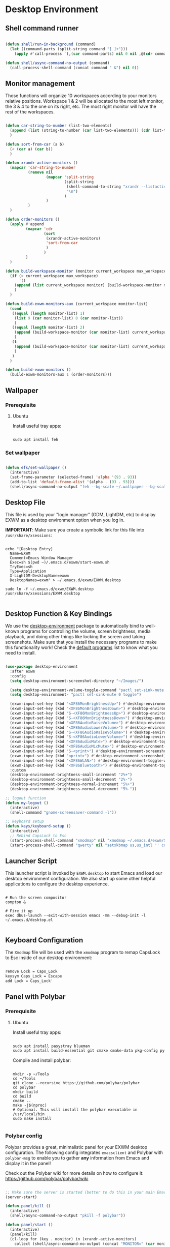 #+title Destkop with exwm configuration
#+PROPERTY: header-args:emacs-lisp :tangle .emacs.d/desktop.el :mkdirp yes
* Desktop Environment
** Shell command runner
#+begin_src emacs-lisp

  (defun shell/run-in-background (command)
    (let ((command-parts (split-string command "[ ]+")))
      (apply #'call-process `(,(car command-parts) nil 0 nil ,@(cdr command-parts)))))
      
  (defun shell/async-command-no-output (command)
    (call-process-shell-command (concat command " &") nil 0))

#+end_src

** Monitor management
Those functions will organize 10 workspaces according to your monitors relative positions.
Workspace 1 & 2 will be allocated to the most left monitor, the 3 & 4 to the one on its right, etc. The most right monitor will have the rest of the workspaces.

#+begin_src emacs-lisp

  (defun car-string-to-number (list-two-elements)
    (append (list (string-to-number (car list-two-elements))) (cdr list-two-elements))
    )

  (defun sort-from-car (a b)
    (< (car a) (car b))
    )

  (defun xrandr-active-monitors ()
    (mapcar 'car-string-to-number
            (remove nil
                    (mapcar 'split-string
                            (split-string
                             (shell-command-to-string "xrandr --listactivemonitors | grep / | cut -d '/' -f3 | sed -e 's/^[0-9]\\++//g' -e 's/+[0-9]\\+//g'")
                             "\n")
                            )
                    )
            )
    )

  (defun order-monitors ()
    (apply #'append
           (mapcar 'cdr
                   (sort
                    (xrandr-active-monitors)
                    'sort-from-car
                    )
                   )
           )
    )

  (defun build-workspace-monitor (monitor current_workspace max_workspace)
    (if (> current_workspace max_workspace)
        '()
      (append (list current_workspace monitor) (build-workspace-monitor monitor (+ current_workspace 1) max_workspace))
      )
    )

  (defun build-exwm-monitors-aux (current_workspace monitor-list)
    (cond
     ((equal (length monitor-list) 1)
      (list 9 (car monitor-list) 0 (car monitor-list))
      )
     ((equal (length monitor-list) 2)
      (append (build-workspace-monitor (car monitor-list) current_workspace 8) (build-exwm-monitors-aux (+ current_workspace 2) (cdr monitor-list)))
      )
     (t
      (append (build-workspace-monitor (car monitor-list) current_workspace (+ current_workspace 1)) (build-exwm-monitors-aux (+ current_workspace 2) (cdr monitor-list)))
      )
     )
    )

  (defun build-exwm-monitors ()
    (build-exwm-monitors-aux 1 (order-monitors)))

#+end_src

** Wallpaper
*** Prerequisite
**** Ubuntu
Install useful tray apps:
#+begin_src emacs-lisp  :tangle .scripts/polybar/init-ubuntu.sh :shebang #!/bin/sh :mkdirp yes

  sudo apt install feh

#+end_src

*** Set wallpaper
#+begin_src emacs-lisp

  (defun efs/set-wallpaper ()
    (interactive)
    (set-frame-parameter (selected-frame) 'alpha '(93 . 93))
    (add-to-list 'default-frame-alist '(alpha . (93 . 93)))
    (shell/async-command-no-output "feh --bg-scale ~/.wallpaper --bg-scale ~/.wallpaper --bg-scale ~/.wallpaper --bg-scale ~/.wallpaper --bg-scale ~/.wallpaper"))

#+end_src

** Desktop File

This file is used by your "login manager" (GDM, LightDM, etc) to display EXWM as a desktop environment option when you log in.

*IMPORTANT*: Make sure you create a symbolic link for this file into =/usr/share/xsessions=:

#+begin_src shell :tangle .scripts/emacs/exwm/init-ubuntu.sh :mkdirp yes

  echo "[Desktop Entry]
    Name=EXWM
    Comment=Emacs Window Manager
    Exec=sh $(pwd ~)/.emacs.d/exwm/start-exwm.sh
    TryExec=sh
    Type=Application
    X-LightDM-DesktopName=exwm
    DesktopNames=exwm" > ~/.emacs.d/exwm/EXWM.desktop

  sudo ln -f ~/.emacs.d/exwm/EXWM.desktop /usr/share/xsessions/EXWM.desktop

#+end_src

** Desktop Function & Key Bindings
We use the [[https://github.com/DamienCassou/desktop-environment][desktop-environment]] package to automatically bind to well-known programs for controlling the volume, screen brightness, media playback, and doing other things like locking the screen and taking screenshots.  Make sure that you install the necessary programs to make this functionality work!  Check the [[https://github.com/DamienCassou/desktop-environment#default-configuration][default programs]] list to know what you need to install.

#+begin_src emacs-lisp

  (use-package desktop-environment
    :after exwm
    :config
    (setq desktop-environment-screenshot-directory "~/Images/")

    (setq desktop-environment-volume-toggle-command "pactl set-sink-mute 0 toggle")
    (setq desktop-environment- "pactl set-sink-mute 0 toggle")

    (exwm-input-set-key (kbd "<XF86MonBrightnessUp>") #'desktop-environment-brightness-increment)
    (exwm-input-set-key (kbd "<XF86MonBrightnessDown>") #'desktop-environment-brightness-decrement)
    (exwm-input-set-key (kbd "S-<XF86MonBrightnessUp>") #'desktop-environment-brightness-increment-slowly)
    (exwm-input-set-key (kbd "S-<XF86MonBrightnessDown>") #'desktop-environment-brightness-decrement-slowly)
    (exwm-input-set-key (kbd "<XF86AudioRaiseVolume>") #'desktop-environment-volume-increment)
    (exwm-input-set-key (kbd "<XF86AudioLowerVolume>") #'desktop-environment-volume-decrement)
    (exwm-input-set-key (kbd "S-<XF86AudioRaiseVolume>") #'desktop-environment-volume-increment-slowly)
    (exwm-input-set-key (kbd "S-<XF86AudioLowerVolume>") #'desktop-environment-volume-decrement-slowly)
    (exwm-input-set-key (kbd "<XF86AudioMute>") #'desktop-environment-toggle-mute)
    (exwm-input-set-key (kbd "<XF86AudioMicMute>") #'desktop-environment-toggle-microphone-mute)
    (exwm-input-set-key (kbd "S-<print>") #'desktop-environment-screenshot-part)
    (exwm-input-set-key (kbd "<print>") #'desktop-environment-screenshot)
    (exwm-input-set-key (kbd "<XF86WLAN>") #'desktop-environment-toggle-wifi)
    (exwm-input-set-key (kbd "<XF86Bluetooth>") #'desktop-environment-toggle-bluetooth)
    :custom
    (desktop-environment-brightness-small-increment "2%+")
    (desktop-environment-brightness-small-decrement "2%-")
    (desktop-environment-brightness-normal-increment "5%+")
    (desktop-environment-brightness-normal-decrement "5%-"))

  ;; logout function
  (defun my-logout ()
    (interactive)
    (shell-command "gnome-screensaver-command -l"))
    
  ;; keyboard setup
  (defun keys/keyboard-setup ()
    (interactive)
    ;; Rebind CapsLock to Esc
    (start-process-shell-command "xmodmap" nil "xmodmap ~/.emacs.d/exwm/Xmodmap")
    (start-process-shell-command "qwerty" nil "setxkbmap us,us_intl '' compose:ralt grp:rctrl_rshift_toggle"))

#+end_src

** Launcher Script

This launcher script is invoked by =EXWM.desktop= to start Emacs and load our desktop environment configuration.  We also start up some other helpful applications to configure the desktop experience.

#+begin_src shell :tangle ./.emacs.d/exwm/start-exwm.sh :shebang #!/bin/sh :mkdirp yes

  # Run the screen compositor
  compton &

  # Fire it up
  exec dbus-launch --exit-with-session emacs -mm --debug-init -l ~/.emacs.d/desktop.el

#+end_src

** Keyboard Configuration

The =Xmodmap= file will be used with the =xmodmap= program to remap CapsLock to Esc inside of our desktop environment:

#+begin_src sh :tangle ./.emacs.d/exwm/Xmodmap

  remove Lock = Caps_Lock
  keysym Caps_Lock = Escape
  add Lock = Caps_Lock'

#+end_src

** Panel with Polybar
*** Prerequisite
**** Ubuntu
Install useful tray apps:
#+begin_src emacs-lisp  :tangle .scripts/polybar/init-ubuntu.sh :shebang #!/bin/sh :mkdirp yes

  sudo apt install pasystray blueman
  sudo apt install build-essential git cmake cmake-data pkg-config python3-sphinx libcairo2-dev libxcb1-dev libxcb-util0-dev libxcb-randr0-dev libxcb-composite0-dev python3-xcbgen xcb-proto libxcb-image0-dev libxcb-ewmh-dev libxcb-icccm4-dev libjsoncpp-dev python3-sphinx

#+end_src

Compile and install polybar:
#+begin_src shell :tangle .scripts/polybar/install.sh :shebang #!/bin/sh :mkdirp yes

  mkdir -p ~/Tools
  cd ~/Tools
  git clone --recursive https://github.com/polybar/polybar
  cd polybar
  mkdir build
  cd build
  cmake ..
  make -j$(nproc)
  # Optional. This will install the polybar executable in /usr/local/bin
  sudo make install

#+end_src

*** Polybar config

Polybar provides a great, minimalistic panel for your EXWM desktop configuration.  The following config integrates =emacsclient= and Polybar with =polybar-msg= to enable you to gather *any* information from Emacs and display it in the panel!

Check out the Polybar wiki for more details on how to configure it: https://github.com/polybar/polybar/wiki

#+begin_src emacs-lisp

  ;; Make sure the server is started (better to do this in your main Emacs config!)
  (server-start)

  (defun panel/kill ()
    (interactive)
    (shell/async-command-no-output "pkill -f polybar"))

  (defun panel/start ()
    (interactive)
    (panel/kill)
    (cl-loop for (key . monitor) in (xrandr-active-monitors)
      collect (shell/async-command-no-output (concat "MONITOR=" (car monitor) " polybar -c ~/.config/polybar/config.txt --reload panel"))))

#+end_src

The configuration for our ingeniously named panel, "panel".  Invoke it with =polybar panel= on the command line!

#+begin_src conf :tangle .config/polybar/config.txt :mkdirp yes

  ; Docs: https://github.com/polybar/polybar
  ;==========================================================

  [settings]
  screenchange-reload = true

  [global/wm]
  margin-top = -14px
  margin-bottom = 0

  [colors]
  background = #f0252526
  background-alt = #001e1e1e
  foreground = #d4d4d4
  foreground-alt = #555
  primary = #ffb52a
  secondary = #e60053
  alert = #bd2c40
  underline-1 = #c792ea

  [bar/panel]
  monitor = ${env:MONITOR:}
  bottom = true
  width = 600
  height = 14
  offset-x = 100%:-600
  offset-y = 0px
  fixed-center = true
  enable-ipc = true

  background = ${colors.background}
  foreground = ${colors.foreground}

  border-size = 0
  border-color = #00000000

  padding-top = 5
  padding-left = 1
  padding-right = 1

  module-margin = 3

  font-0 = "Cantarell:size=10;2"
  font-1 = "Font Awesome:size=10;2"
  font-2 = "Material Icons:size=10;5"
  font-3 = "Fira Mono:size=10;-3"

  modules-right = date battery

  tray-detached = true
  tray-position = right
  tray-padding = 3
  tray-maxsize = 28
  tray-offset-x = -290

  cursor-click = pointer
  cursor-scroll = ns-resize

  [module/cpu]
  type = internal/cpu
  interval = 2
  format = <label> <ramp-coreload>
  format-underline = ${colors.underline-1}
  click-left = emacsclient -e "(proced)"
  label = %percentage:2%%
  ramp-coreload-spacing = 0
  ramp-coreload-0 = ▁
  ramp-coreload-0-foreground = ${colors.foreground-alt}
  ramp-coreload-1 = ▂
  ramp-coreload-2 = ▃
  ramp-coreload-3 = ▄
  ramp-coreload-4 = ▅
  ramp-coreload-5 = ▆
  ramp-coreload-6 = ▇

  [module/date]
  type = internal/date
  interval = 5

  date = "%a %b %d %Y"

  time = %H:%M

  format-prefix-foreground = ${colors.foreground-alt}
  format-underline = ${colors.underline-1}

  label = %date% %time%

  [module/battery]
  type = internal/battery
  battery = BAT1
  adapter = ADP1
  full-at = 98
  time-format = %-l:%M

  label-charging = %percentage%%
  format-charging = <animation-charging> <label-charging>
  format-charging-underline = ${colors.underline-1}

  label-discharging = %percentage%%
  format-discharging = <ramp-capacity> <label-discharging>
  format-discharging-underline = ${self.format-charging-underline}

  format-full = <ramp-capacity> <label-full>
  format-full-underline = ${self.format-charging-underline}

  ramp-capacity-0 = 
  ramp-capacity-1 = 
  ramp-capacity-2 = 
  ramp-capacity-3 = 
  ramp-capacity-4 = 

  animation-charging-0 = 
  animation-charging-1 = 
  animation-charging-2 = 
  animation-charging-3 = 
  animation-charging-4 = 
  animation-charging-framerate = 750

  [module/temperature]
  type = internal/temperature
  thermal-zone = 0
  warn-temperature = 60

  format = <label>
  format-underline = ${colors.underline-1}
  format-warn = <label-warn>
  format-warn-underline = ${self.format-underline}

  label = %temperature-c%
  label-warn = %temperature-c%!
  label-warn-foreground = ${colors.secondary}

#+end_src

* Window Management
** Buffer management
  The next functions are tools to easily switch buffer only switch to next relevant buffer.

#+begin_src emacs-lisp

  (defcustom my-skippable-buffer-regexp
    (rx bos (or (seq "*" (zero-or-more anything))
                (seq "magit" (zero-or-more anything))
                (seq "qutebrowser" (zero-or-more anything))
                (seq "Firefox" (zero-or-more anything)))
        eos)
    "Matching buffer names are ignored by `my-next-buffer'
          and `my-previous-buffer'."
    :type 'regexp)

  ;; only switch to next relevant buffer
  (defcustom my-browser-buffer-regexp
    (rx bos (or (seq "qutebrowser" (zero-or-more anything))
                (seq "Firefox" (zero-or-more anything)))
        eos)
    "Matching only browser windows"
    :type 'regexp)

  (defun my-change-buffer (change-buffer buffer-to-skip)
    "Call CHANGE-BUFFER until `buffer-to-skip' doesn't match."
    (let ((initial (current-buffer)))
      (funcall change-buffer)
      (let ((first-change (current-buffer)))
        (catch 'loop
          (while (funcall buffer-to-skip)
            (funcall change-buffer)
            (when (eq (current-buffer) first-change)
              (switch-to-buffer initial)
              (throw 'loop t)))))))

  (defun my-next-buffer ()
    "Variant of `next-buffer' that skips `my-skippable-buffer-regexp'."
    (interactive)
    (my-change-buffer 'next-buffer (lambda () (string-match-p my-skippable-buffer-regexp (buffer-name)))))

  (defun my-previous-buffer ()
    "Variant of `previous-buffer' that skips `my-skippable-buffer-regexp'."
    (interactive)
    (my-change-buffer 'previous-buffer (lambda () (string-match-p my-skippable-buffer-regexp (buffer-name)))))

  (defun my-next-browser ()
    "Variant of `next-buffer' that skips `my-skippable-buffer-regexp'."
    (interactive)
    (my-change-buffer 'next-buffer (lambda () (not (string-match-p my-browser-buffer-regexp (buffer-name))))))

  (defun my-previous-browser ()
    "Variant of `previous-buffer' that skips `my-skippable-buffer-regexp'."
    (interactive)
    (my-change-buffer 'previous-buffer (lambda () (not (string-match-p my-browser-buffer-regexp (buffer-name))))))

#+end_src

** Window split
Functions to split and move to the new split.

#+begin_src emacs-lisp

  (defun my-window-vsplit ()
    (interactive)
    (evil-window-vsplit)
    (balance-windows)
    (run-at-time "0.1 seconds" nil (lambda ()
                                     (windmove-right))))

  (defun my-window-split ()
    (interactive)
    (evil-window-split)
    (run-at-time "0.1 seconds" nil (lambda ()
                                     (windmove-down))))

#+end_src

** EXWM Configuration
We use the excellent [[https://github.com/ch11ng/exwm][EXWM]] module as the basis for our Emacs Desktop Environment.  The [[https://github.com/ch11ng/exwm/wiki][EXWM Wiki]] is a great place to find tips about how to configure everything!

*NOTE:* Make sure you've installed =nm-applet=, =pasystray= and =blueman= for the system tray apps to work!

#+begin_src emacs-lisp

  (defun efs/exwm-init-hook ()
    ;; Make workspace 1 be the one where we land at startup
    (exwm-workspace-switch-create 1)

    ;; Set the wallpaper after changing the resolution
    (efs/set-wallpaper)

    ;; Start the Polybar panel
    (panel/start)

    ;; Launch apps that will run in the background
    (shell/run-in-background "nm-applet")
    (shell/run-in-background "pasystray")
    (shell/run-in-background "blueman-applet"))

  (defun efs/exwm-update-title ()
    (exwm-workspace-rename-buffer
    (concat exwm-class-name ":"
           (if (<= (length exwm-title) 100) exwm-title
             (concat (substring exwm-title 0 99) "...")))))
             
  (defun efs/exwm-set-fringe ()
    (setq left-fringe-width 10)
    (setq right-fringe-width 10))

  (use-package exwm
    :config
    (keys/keyboard-setup)

    ;; When window "class" updates, use it to set the buffer name
    (add-hook 'exwm-update-class-hook #'efs/exwm-update-title)

    ;; When window title updates, use it to set the buffer name
    (add-hook 'exwm-update-title-hook #'efs/exwm-update-title)
    
    ;; When EXWM starts up, do some extra confifuration
    (add-hook 'exwm-init-hook #'efs/exwm-init-hook)
    
    (add-hook 'exwm-mode-hook #'efs/exwm-set-fringe)

    ;; Automatically move EXWM buffer to current workspace when selected
    (setq exwm-layout-show-all-buffers t)

    ;; Display all EXWM buffers in every workspace buffer list
    (setq exwm-workspace-show-all-buffers t)

    ;; NOTE: Uncomment this option if you want to detach the minibuffer!
    ;; Detach the minibuffer (show it with exwm-workspace-toggle-minibuffer)
    ;;(setq exwm-workspace-minibuffer-position 'top)

    ;; Set the screen resolution (update this to be the correct resolution for your screen!)
    (require 'exwm-randr)
    (exwm-randr-enable)

    ;; This defines a function to refresh the workspaces position and xrandr
    (defun refresh-monitors ()
      (interactive)
      (setq exwm-randr-workspace-monitor-plist (build-exwm-monitors))
      (exwm-randr-refresh)

      ;; Start the Polybar panel
      (panel/start))

    ;; Automatically send the mouse cursor to the selected workspace's display
    (setq exwm-workspace-warp-cursor t)

    ;; These keys should always pass through to Emacs
    (setq exwm-input-prefix-keys
          '([C-s-\ ] ;; Ctrl+super+Space
          ))

    ;; Ctrl+Q will enable the next key to be sent directly
    (define-key exwm-mode-map [?\s-,] 'exwm-input-send-next-key)

    ;; Set up global key bindings.  These always work, no matter the input state!
    ;; Keep in mind that changing this list after EXWM initializes has no effect.
    (setq exwm-input-global-keys
          `(
            ;; Reset to line-mode (C-c C-k switches to char-mode via exwm-input-release-keyboard)
            ([?\s-r] . exwm-reset)
            ([?\s-R] . exwm-input-release-keyboard)

            ;; refresh monitors
            ([?\s-D] . refresh-monitors)

            ([?\s-=] . balance-windows)
            ([?\s-+] . zoom)
            ([?\s-G] . zoom-mode)

            ;; move to another window using switch-window
            ([?\s-o] . ace-window)
            ([?\s-O] . ace-swap-window)

            ;; easy window switching
            ([?\s-h] . evil-window-left)
            ([?\s-k] . evil-window-up)
            ([?\s-j] . evil-window-down)
            ([?\s-l] . evil-window-right)

            ([s-left] . evil-window-left)
            ([s-up] . evil-window-up)
            ([s-down] . evil-window-down)
            ([s-right] . evil-window-right)

            ;; easy window moving
            ([?\s-H] . windmove-swap-states-left)
            ([?\s-J] . windmove-swap-states-down)
            ([?\s-K] . windmove-swap-states-up)
            ([?\s-L] . windmove-swap-states-right)

            ([S-s-left] . windmove-swap-states-left)
            ([S-s-down] . windmove-swap-states-down)
            ([S-s-up] . windmove-swap-states-up)
            ([S-s-right] . windmove-swap-states-right)

            ;; easy window resize
            ;; ([C-s-h] . windsize-left)
            ;; ([C-s-j] . windsize-down)
            ;; ([C-s-k] . windsize-up)
            ;; ([C-s-l] . windsize-right)

            ([C-s-left] . windsize-left)
            ([C-s-down] . windsize-down)
            ([C-s-up] . windsize-up)
            ([C-s-right] . windsize-right)

            ([?\s-V] . my-window-vsplit)
            ([?\s-S] . my-window-split)

            ([?\s-b] . exwm-workspace-switch-to-buffer)
            ([?\s-B] . ibuffer)

            ([s-tab] . my-next-buffer)
            ([s-iso-lefttab] . my-previous-buffer)

            ([?\s-i] . my-next-browser)
            ([?\s-I] . my-previous-browser)

            ([?\s-t] . treemacs)

            ([?\s-W] . delete-window)
            ([?\s-X] . kill-current-buffer)
            ([?\s-Q] . (lambda () (interactive) (kill-current-buffer) (delete-window)))

            ([?\s-f] . exwm-layout-toggle-fullscreen)
            ([?\s-F] . exwm-floating-toggle-floating)

            ([?\s-T] . my-logout)
            ([s-backspace] . counsel-M-x)
            ([?\s-.] . counsel-find-file)

            ([?\s- ] . counsel-linux-app)
            ([s-return] . vterm-toggle)
            ([S-s-return] . vterm)

            ;; 's-N': Switch to certain workspace with Super (Win) plus a number key (0 - 9)
            ,@(mapcar (lambda (i)
                        `(,(kbd (format "s-%d" i)) .
                          (lambda ()
                            (interactive)
                            (exwm-workspace-switch-create ,i))))
                      (number-sequence 0 9))
            ))

    ;; Send copy/paste easily
    (setq exwm-input-simulation-keys
          `(
            ([?\s-p] . [?\C-v])
            ([?\s-y] . [?\C-c])
            ))

    ;; Should be set in the previous list but does not work atm
    (exwm-input-set-key (kbd "C-s-h") #'windsize-left)
    (exwm-input-set-key (kbd "C-s-l") #'windsize-right)
    (exwm-input-set-key (kbd "C-s-j") #'windsize-down)
    (exwm-input-set-key (kbd "C-s-k") #'windsize-up)

    (exwm-enable))

#+end_src

